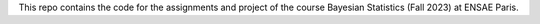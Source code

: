 This repo contains the code for the assignments and project of
the course Bayesian Statistics (Fall 2023) at ENSAE Paris.